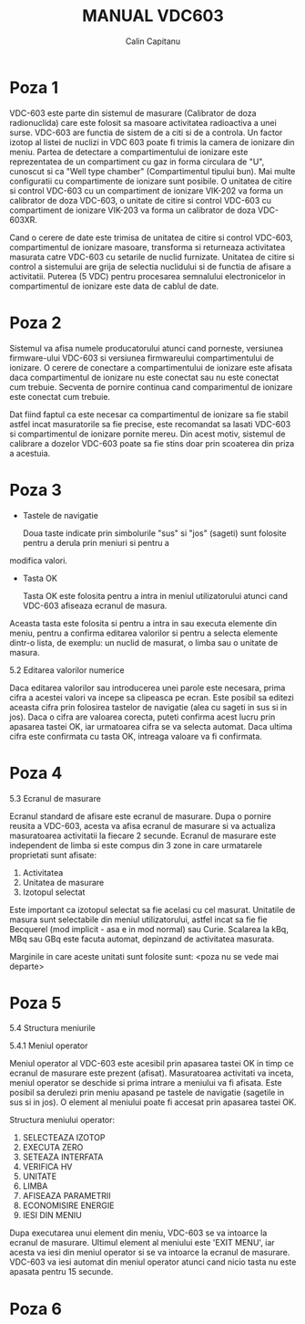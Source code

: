 #+TITLE: MANUAL VDC603
#+AUTHOR: Calin Capitanu

* Poza 1

VDC-603 este parte din sistemul de masurare (Calibrator de doza radionuclida)
care este folosit sa masoare activitatea radioactiva a unei surse. VDC-603 are functia de 
sistem de a citi si de a controla. Un factor izotop al listei de nuclizi
in VDC 603 poate fi trimis la camera de ionizare din meniu. Partea de detectare a compartimentului
de ionizare este reprezentatea de un compartiment cu gaz in forma circulara de "U", cunoscut si 
ca "Well type chamber" (Compartimentul tipului bun). Mai multe configuratii cu compartimente
de ionizare sunt posibile. O unitatea de citire si control VDC-603 cu un compartiment de
ionizare VIK-202 va forma un calibrator de doza VDC-603, o unitate de citire si control  
VDC-603 cu compartiment de ionizare VIK-203 va forma un calibrator de doza VDC-603XR.

Cand o cerere de date este trimisa de unitatea de citire si control VDC-603, compartimentul de ionizare
masoare, transforma si returneaza activitatea masurata catre VDC-603 cu setarile de nuclid furnizate.
Unitatea de citire si control a sistemului are grija de selectia nuclidului si de functia de afisare a activitatii.
Puterea (5 VDC) pentru procesarea semnalului electronicelor in compartimentul de ionizare este
data de cablul de date.

* Poza 2

Sistemul va afisa numele producatorului atunci cand porneste, versiunea firmware-ului VDC-603 si versiunea firmwareului
compartimentului de ionizare. O cerere de conectare a compartimentului de ionizare este afisata daca compartimentul de
ionizare nu este conectat sau nu este conectat cum trebuie. Secventa de pornire continua cand comparimentul de ionizare
este conectat cum trebuie.

Dat fiind faptul ca este necesar ca compartimentul de ionizare sa fie stabil astfel incat masuratorile sa fie 
precise, este recomandat sa lasati VDC-603 si compartimentul de ionizare pornite mereu. Din acest motiv, sistemul de
calibrare a dozelor VDC-603 poate sa fie stins doar prin scoaterea din priza a acestuia.

* Poza 3

- Tastele de navigatie

  Doua taste indicate prin simbolurile "sus" si "jos" (sageti) sunt folosite pentru a derula prin meniuri si pentru a 
modifica valori.

- Tasta OK

  Tasta OK este folosita pentru a intra in meniul utilizatorului atunci cand VDC-603 afiseaza ecranul de masura. 
Aceasta tasta este folosita si pentru a intra in sau executa elemente din meniu, pentru a confirma editarea 
valorilor si pentru a selecta elemente dintr-o lista, de exemplu: un nuclid de masurat, o limba sau o unitate
de masura.

5.2 Editarea valorilor numerice

Daca editarea valorilor sau introducerea unei parole este necesara, prima cifra a acestei valori va incepe sa clipeasca
pe ecran. Este posibil sa editezi aceasta cifra prin folosirea tastelor de navigatie (alea cu sageti in sus si in jos).
Daca o cifra are valoarea corecta, puteti confirma acest lucru prin apasarea tastei OK, iar urmatoarea cifra se va
selecta automat. Daca ultima cifra este confirmata cu tasta OK, intreaga valoare va fi confirmata.

* Poza 4

5.3 Ecranul de masurare

Ecranul standard de afisare este ecranul de masurare. Dupa o pornire reusita a VDC-603, acesta va afisa ecranul de
masurare si va actualiza masuratoarea activitatii la fiecare 2 secunde. Ecranul de masurare este independent de 
limba si este compus din 3 zone in care urmatarele proprietati sunt afisate:

1. Activitatea
2. Unitatea de masurare
3. Izotopul selectat

Este important ca izotopul selectat sa fie acelasi cu cel masurat. Unitatile de masura sunt selectabile din
meniul utilizatorului, astfel incat sa fie fie Becquerel (mod implicit - asa e in mod normal) sau Curie.
Scalarea la kBq, MBq sau GBq este facuta automat, depinzand de activitatea masurata.

Marginile in care aceste unitati sunt folosite sunt:
<poza nu se vede mai departe>

* Poza 5

5.4 Structura meniurile

5.4.1 Meniul operator

Meniul operator al VDC-603 este acesibil prin apasarea tastei OK in timp ce ecranul de masurare este prezent (afisat).
Masuratoarea activitati va inceta, meniul operator se deschide si prima intrare a meniului va fi afisata. Este posibil
sa derulezi prin meniu apasand pe tastele de navigatie (sagetile in sus si in jos). O element al meniului poate fi
accesat prin apasarea tastei OK.

Structura meniului operator:

1. SELECTEAZA IZOTOP
2. EXECUTA ZERO
3. SETEAZA INTERFATA
4. VERIFICA HV
5. UNITATE
6. LIMBA
7. AFISEAZA PARAMETRII
8. ECONOMISIRE ENERGIE
9. IESI DIN MENIU

Dupa executarea unui element din meniu, VDC-603 se va intoarce la ecranul de masurare. Ultimul element al meniului este 'EXIT MENU',
iar acesta va iesi din meniul operator si se va intoarce la ecranul de masurare. VDC-603 va iesi automat din meniul operator atunci
cand nicio tasta nu este apasata pentru 15 secunde.

* Poza 6

